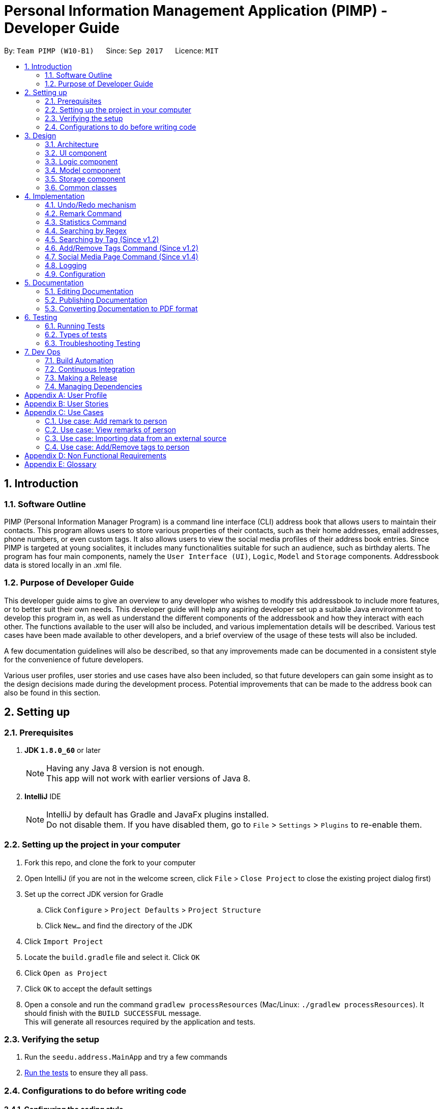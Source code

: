= Personal Information Management Application (PIMP) - Developer Guide
:toc:
:toc-title:
:toc-placement: preamble
:sectnums:
:imagesDir: images
:stylesDir: stylesheets
ifdef::env-github[]
:tip-caption: :bulb:
:note-caption: :information_source:
endif::[]
ifdef::env-github,env-browser[:outfilesuffix: .adoc]
:repoURL: https://github.com/CS2103AUG2017-W10-B1/main

By: `Team PIMP (W10-B1)`      Since: `Sep 2017`      Licence: `MIT`

== Introduction

=== Software Outline

PIMP (Personal Information Manager Program) is a command line interface (CLI) address book that allows users to maintain their contacts. This program allows users to store various properties of their contacts, such as their home addresses, email addresses, phone numbers, or even custom tags. It also allows users to view the social media profiles of their address book entries. Since PIMP is targeted at young socialites, it includes many functionalities suitable for such an audience, such as birthday alerts. The program has four main components, namely the `User Interface (UI)`, `Logic`, `Model` and `Storage` components. Addressbook data is stored locally in an .xml file.

=== Purpose of Developer Guide

This developer guide aims to give an overview to any developer who wishes to modify this addressbook to include more features, or to better suit their own needs. This developer guide will help any aspiring developer set up a suitable Java environment to develop this program in, as well as understand the different components of the addressbook and how they interact with each other. The functions available to the user will also be included, and various implementation details will be described. Various test cases have been made available to other developers, and a brief overview of the usage of these tests will also be included.

A few documentation guidelines will also be described, so that any improvements made can be documented in a consistent style for the convenience of future developers.

Various user profiles, user stories and use cases have also been included, so that future developers can gain some insight as to the design decisions made during the development process. Potential improvements that can be made to the address book can also be found in this section.

== Setting up

=== Prerequisites

. *JDK `1.8.0_60`* or later
+
[NOTE]
Having any Java 8 version is not enough. +
This app will not work with earlier versions of Java 8.
+

. *IntelliJ* IDE
+
[NOTE]
IntelliJ by default has Gradle and JavaFx plugins installed. +
Do not disable them. If you have disabled them, go to `File` > `Settings` > `Plugins` to re-enable them.


=== Setting up the project in your computer

. Fork this repo, and clone the fork to your computer
. Open IntelliJ (if you are not in the welcome screen, click `File` > `Close Project` to close the existing project dialog first)
. Set up the correct JDK version for Gradle
.. Click `Configure` > `Project Defaults` > `Project Structure`
.. Click `New...` and find the directory of the JDK
. Click `Import Project`
. Locate the `build.gradle` file and select it. Click `OK`
. Click `Open as Project`
. Click `OK` to accept the default settings
. Open a console and run the command `gradlew processResources` (Mac/Linux: `./gradlew processResources`). It should finish with the `BUILD SUCCESSFUL` message. +
This will generate all resources required by the application and tests.

=== Verifying the setup

. Run the `seedu.address.MainApp` and try a few commands
. link:#testing[Run the tests] to ensure they all pass.

=== Configurations to do before writing code

==== Configuring the coding style

This project follows https://github.com/oss-generic/process/blob/master/docs/CodingStandards.md[oss-generic coding standards]. IntelliJ's default style is mostly compliant with ours but it uses a different import order from ours. To rectify,

. Go to `File` > `Settings...` (Windows/Linux), or `IntelliJ IDEA` > `Preferences...` (macOS)
. Select `Editor` > `Code Style` > `Java`
. Click on the `Imports` tab to set the order

* For `Class count to use import with '\*'` and `Names count to use static import with '*'`: Set to `999` to prevent IntelliJ from contracting the import statements
* For `Import Layout`: The order is `import static all other imports`, `import java.\*`, `import javax.*`, `import org.\*`, `import com.*`, `import all other imports`. Add a `<blank line>` between each `import`

Optionally, you can follow the <<UsingCheckstyle#, UsingCheckstyle.adoc>> document to configure Intellij to check style-compliance as you write code.

==== Updating documentation to match your fork

After forking the repo, links in the documentation will still point to the `CS2103AUG2017-W10-B1/main` repo. If you plan to develop this as a separate product (i.e. instead of contributing to the `CS2103AUG2017-W10-B1/main`) , you should replace the URL in the variable `repoURL` in `DeveloperGuide.adoc` and `UserGuide.adoc` with the URL of your fork.

==== Setting up CI

Set up Travis to perform Continuous Integration (CI) for your fork. See <<UsingTravis#, UsingTravis.adoc>> to learn how to set it up.

Optionally, you can set up AppVeyor as a second CI (see <<UsingAppVeyor#, UsingAppVeyor.adoc>>).

[NOTE]
Having both Travis and AppVeyor ensures your App works on both Unix-based platforms and Windows-based platforms (Travis is Unix-based and AppVeyor is Windows-based)

==== Getting started with coding

When you are ready to start coding,

1. Get some sense of the overall design by reading the link:#architecture[Architecture] section.
2. Take a look at the section link:#suggested-programming-tasks-to-get-started[Suggested Programming Tasks to Get Started].

== Design

=== Architecture

image::Architecture.png[width="600"]
_Figure 2.1.1 : Architecture Diagram_

The *_Architecture Diagram_* given above explains the high-level design of the App. Given below is a quick overview of each component.

[TIP]
The `.pptx` files used to create diagrams in this document can be found in the link:{repoURL}/docs/diagrams/[diagrams] folder. To update a diagram, modify the diagram in the pptx file, select the objects of the diagram, and choose `Save as picture`.

`Main` has only one class called link:{repoURL}/src/main/java/seedu/address/MainApp.java[`MainApp`]. It is responsible for,

* At app launch: Initializes the components in the correct sequence, and connects them up with each other.
* At shut down: Shuts down the components and invokes cleanup method where necessary.

link:#common-classes[*`Commons`*] represents a collection of classes used by multiple other components. Two of those classes play important roles at the architecture level.

* `EventsCenter` : This class (written using https://github.com/google/guava/wiki/EventBusExplained[Google's Event Bus library]) is used by components to communicate with other components using events (i.e. a form of _Event Driven_ design)
* `LogsCenter` : Used by many classes to write log messages to the App's log file.

The rest of the App consists of four components.

* link:#ui-component[*`UI`*] : The UI of the App.
* link:#logic-component[*`Logic`*] : The command executor.
* link:#model-component[*`Model`*] : Holds the data of the App in-memory.
* link:#storage-component[*`Storage`*] : Reads data from, and writes data to, the hard disk.

Each of the four components

* Defines its _API_ in an `interface` with the same name as the Component.
* Exposes its functionality using a `{Component Name}Manager` class.

For example, the `Logic` component (see the class diagram given below) defines it's API in the `Logic.java` interface and exposes its functionality using the `LogicManager.java` class.

image::LogicClassDiagram.png[width="800"]
_Figure 2.1.2 : Class Diagram of the Logic Component_

[discrete]
==== Events-Driven nature of the design

The _Sequence Diagram_ below shows how the components interact for the scenario where the user issues the command `delete 1`.

image::SDforDeletePerson.png[width="800"]
_Figure 2.1.3a : Component interactions for `delete 1` command (part 1)_

[NOTE]
Note how the `Model` simply raises a `AddressBookChangedEvent` when the Address Book data are changed, instead of asking the `Storage` to save the updates to the hard disk.

The diagram below shows how the `EventsCenter` reacts to that event, which eventually results in the updates being saved to the hard disk and the status bar of the UI being updated to reflect the 'Last Updated' time.

image::SDforDeletePersonEventHandling.png[width="800"]
_Figure 2.1.3b : Component interactions for `delete 1` command (part 2)_

[NOTE]
Note how the event is propagated through the `EventsCenter` to the `Storage` and `UI` without `Model` having to be coupled to either of them. This is an example of how this Event Driven approach helps us reduce direct coupling between components.

The sections below give more details of each component.

=== UI component

image::UiClassDiagram.png[width="800"]
_Figure 2.2.1 : Structure of the UI Component_

*API* : link:{repoURL}/src/main/java/seedu/address/ui/Ui.java[`Ui.java`]

The UI consists of a `MainWindow` that is made up of parts e.g.`CommandBox`, `ResultDisplay`, `PersonListPanel`, `StatusBarFooter`, `BrowserPanel` etc. All these, including the `MainWindow`, inherit from the abstract `UiPart` class.

The `UI` component uses JavaFx UI framework. The layout of these UI parts are defined in matching `.fxml` files that are in the `src/main/resources/view` folder. For example, the layout of the link:{repoURL}/src/main/java/seedu/address/ui/MainWindow.java[`MainWindow`] is specified in link:{repoURL}/src/main/resources/view/MainWindow.fxml[`MainWindow.fxml`]

The `UI` component,

* Executes user commands using the `Logic` component.
* Binds itself to some data in the `Model` so that the UI can auto-update when data in the `Model` change.
* Responds to events raised from various parts of the App and updates the UI accordingly.

=== Logic component

image::LogicClassDiagram.png[width="800"]
_Figure 2.3.1 : Structure of the Logic Component_

image::LogicCommandClassDiagram.png[width="800"]
_Figure 2.3.2 : Structure of Commands in the Logic Component. This diagram shows finer details concerning `XYZCommand` and `Command` in Figure 2.3.1_

*API* :
link:{repoURL}/src/main/java/seedu/address/logic/Logic.java[`Logic.java`]

.  `Logic` uses the `AddressBookParser` class to parse the user command.
.  This results in a `Command` object which is executed by the `LogicManager`.
.  The command execution can affect the `Model` (e.g. adding a person) and/or raise events.
.  The result of the command execution is encapsulated as a `CommandResult` object which is passed back to the `Ui`.

Given below is the Sequence Diagram for interactions within the `Logic` component for the `execute("delete 1")` API call.

image::DeletePersonSdForLogic.png[width="800"]
_Figure 2.3.1 : Interactions Inside the Logic Component for the `delete 1` Command_

=== Model component

image::ModelClassDiagram.png[width="800"]
_Figure 2.4.1 : Structure of the Model Component_

*API* : link:{repoURL}/src/main/java/seedu/address/model/Model.java[`Model.java`]

The `Model`,

* stores a `UserPref` object that represents the user's preferences.
* stores the Address Book data.
* exposes an unmodifiable `ObservableList<ReadOnlyPerson>` that can be 'observed' e.g. the UI can be bound to this list so that the UI automatically updates when the data in the list change.
* does not depend on any of the other three components.

=== Storage component

image::StorageClassDiagram.png[width="800"]
_Figure 2.5.1 : Structure of the Storage Component_

*API* : link:{repoURL}/src/main/java/seedu/address/storage/Storage.java[`Storage.java`]

The `Storage` component,

* can save `UserPref` objects in json format and read it back.
* can save the Address Book data in xml format and read it back.

=== Common classes

Classes used by multiple components are in the `seedu.addressbook.commons` package.

== Implementation

This section describes some noteworthy details on how certain features are implemented.

// tag::undoredo[]
=== Undo/Redo mechanism

The undo/redo mechanism is facilitated by an `UndoRedoStack`, which resides inside `LogicManager`. It supports undoing and redoing of commands that modifies the state of the address book (e.g. `add`, `edit`). Such commands will inherit from `UndoableCommand`.

`UndoRedoStack` only deals with `UndoableCommands`. Commands that cannot be undone will inherit from `Command` instead. The following diagram shows the inheritance diagram for commands:

image::LogicCommandClassDiagram.png[width="800"]

As you can see from the diagram, `UndoableCommand` adds an extra layer between the abstract `Command` class and concrete commands that can be undone, such as the `DeleteCommand`. Note that extra tasks need to be done when executing a command in an _undoable_ way, such as saving the state of the address book before execution. `UndoableCommand` contains the high-level algorithm for those extra tasks while the child classes implements the details of how to execute the specific command. Note that this technique of putting the high-level algorithm in the parent class and lower-level steps of the algorithm in child classes is also known as the https://www.tutorialspoint.com/design_pattern/template_pattern.htm[template pattern].

Commands that are not undoable are implemented this way:
[source,java]
----
public class ListCommand extends Command {
    @Override
    public CommandResult execute() {
        // ... list logic ...
    }
}
----

With the extra layer, the commands that are undoable are implemented this way:
[source,java]
----
public abstract class UndoableCommand extends Command {
    @Override
    public CommandResult execute() {
        // ... undo logic ...

        executeUndoableCommand();
    }
}

public class DeleteCommand extends UndoableCommand {
    @Override
    public CommandResult executeUndoableCommand() {
        // ... delete logic ...
    }
}
----

Suppose that the user has just launched the application. The `UndoRedoStack` will be empty at the beginning.

The user executes a new `UndoableCommand`, `delete 5`, to delete the 5th person in the address book. The current state of the address book is saved before the `delete 5` command executes. The `delete 5` command will then be pushed onto the `undoStack` (the current state is saved together with the command).

image::UndoRedoStartingStackDiagram.png[width="800"]

As the user continues to use the program, more commands are added into the `undoStack`. For example, the user may execute `add n/David ...` to add a new person.

image::UndoRedoNewCommand1StackDiagram.png[width="800"]

[NOTE]
If a command fails its execution, it will not be pushed to the `UndoRedoStack` at all.

The user now decides that adding the person was a mistake, and decides to undo that action using `undo 1`.

We will pop the most recent command out of the `undoStack` and push it back to the `redoStack`. We will restore the address book to the state before the `add` command executed.

image::UndoRedoExecuteUndoStackDiagram.png[width="800"]

[NOTE]
If the `undoStack` is empty, then there are no other commands left to be undone, and an `Exception` will be thrown when popping the `undoStack`.

The following sequence diagram shows how the undo operation works:

image::UndoRedoSequenceDiagram.png[width="800"]

The redo does the exact opposite (pops from `redoStack`, push to `undoStack`, and restores the address book to the state after the command is executed).

[NOTE]
If the `redoStack` is empty, then there are no other commands left to be redone, and an `Exception` will be thrown when popping the `redoStack`.

The user now decides to execute a new command, `clear`. As before, `clear` will be pushed into the `undoStack`. This time the `redoStack` is no longer empty. It will be purged as it no longer make sense to redo the `add n/David` command (this is the behavior that most modern desktop applications follow).

image::UndoRedoNewCommand2StackDiagram.png[width="800"]

Commands that are not undoable are not added into the `undoStack`. For example, `list`, which inherits from `Command` rather than `UndoableCommand`, will not be added after execution:

image::UndoRedoNewCommand3StackDiagram.png[width="800"]

The following activity diagram summarize what happens inside the `UndoRedoStack` when a user executes a new command:

image::UndoRedoActivityDiagram.png[width="200"]

==== Design Considerations

**Aspect:** Implementation of `UndoableCommand`

* **Alternative 1 (current choice):** Add a new abstract method `executeUndoableCommand()`
** **Pros:** We will not lose any undone/redone functionality as it is now part of the default behaviour. Classes that deal with `Command` do not have to know that `executeUndoableCommand()` exist.
** **Cons:** Hard for new developers to understand the template pattern.

* **Alternative 2:** Just override `execute()`
** **Pros:** Does not involve the template pattern, easier for new developers to understand.
** **Cons:** Classes that inherit from `UndoableCommand` must remember to call `super.execute()`, or lose the ability to undo/redo.

---

**Aspect:** How undo & redo executes

* **Alternative 1 (current choice):** Saves the entire address book.
** **Pros:** Easy to implement.
** **Cons:** May have performance issues in terms of memory usage.

* **Alternative 2:** Individual command knows how to undo/redo by itself.
** **Pros:** Will use less memory (e.g. for `delete`, just save the person being deleted).
** **Cons:** We must ensure that the implementation of each individual command are correct.

---

**Aspect:** Type of commands that can be undone/redone

* **Alternative 1 (current choice):** Only include commands that modifies the address book (`add`, `clear`, `edit`).
** **Pros:** We only revert changes that are hard to change back (the view can easily be re-modified as no data are lost).
** **Cons:** User might think that undo also applies when the list is modified (undoing filtering for example), only to realize that it does not do that, after executing `undo`.

* **Alternative 2:** Include all commands.
** **Pros:** Might be more intuitive for the user.
** **Cons:** User have no way of skipping such commands if he or she just want to reset the state of the address book and not the view.
** **Additional Info:** See our discussion  https://github.com/se-edu/addressbook-level4/issues/390#issuecomment-298936672[here].

---

**Aspect:** Data structure to support the undo/redo commands

* **Alternative 1 (current choice):** Use separate stack for undo and redo
** **Pros:** Easy to understand for new Computer Science student undergraduates to understand, who are likely to be the new incoming developers of our project.
** **Cons:** Logic is duplicated twice. For example, when a new command is executed, we must remember to update both `HistoryManager` and `UndoRedoStack`.

* **Alternative 2:** Use `HistoryManager` for undo/redo
** **Pros:** We do not need to maintain a separate stack, and just reuse what is already in the codebase.
** **Cons:** Requires dealing with commands that have already been undone: We must remember to skip these commands. Violates Single Responsibility Principle and Separation of Concerns as `HistoryManager` now needs to do two different things.
// end::undoredo[]

=== Remark Command

The `remark` command allows the user to edit the remark field of a contact. The field is initially empty when a new
`Person` is instantiated.

`RemarkCommand` is implemented as a subclass of the `UndoableCommand`, and thus changes to the remarks
column are undoable.

==== Design Considerations

**Aspect:** Implementation of `RemarkCommand`

* **Alternative 1 (current choice):** Add a single command to update the remark property of the Person
** **Pros:** Developer does not have to worry about commands to manage a list of remarks.
** **Cons:** User might assume that remarks can be added. Instead, any changes will overwrite the existing remark stored.

* **Alternative 2:** Create CRUD functionalities for Remark (i.e. `AddRemarkCommand`, `RemoveRemarkCommand`,
`Edit Remark Command`)
** **Pros:** The user can manage multiple remarks without overriding any one of them.
** **Cons:** The user might be confused with so many commands to manage a contact's remarks.

=== Statistics Command

The `statistics` command allows the user to view information about the system. The `statistics` command does not take
any additional parameters.

The `MainWindow` class controls the UI
interface to swap out the `BrowserPanel` for the `StatisticsPanel` class. When other commands require the `BrowserPanel`,
`MainWindow` will do the corresponding swap in the UI.

The `StatisticsPanel` extends the `UiPart<Region>` and utilises the [] to filter data.

image::StatisticsPanelSequenceDiagram.png[width="800"]

When a `ToggleStatisticsPanelEvent` event is posted, the `MainWindow` instance will initialise a new
`StatisticsPanel` which will then initialise the `Statistics` class for information to be calculated.

Here are the information calculated:

1. Monthly Breakdown of Newly Added Persons

2. Number of Persons with Facebook, Twitter and Instagram accounts recorded in system

Here is an implementation snippet of 1. from the Statistics class. The `getNewPersonsAddByMonth()` function
extracts all the creation dates of each Person instance stored, and parses it accordingly into
an `ArrayList<Integer>` data structure that will be displayed by the `BarChart` class.

[source,java]
----
public ArrayList<Integer> getNewPersonsAddByMonth(int displayYears) {

        ArrayList<Integer> countByMonth = new ArrayList<>(Collections.nCopies(displayYears * 12 + 1, 0));

        personList.forEach((p) -> {
            Date givenDate = p.getCreatedAt();
            ZonedDateTime given = givenDate.toInstant().atZone(ZoneId.of("UTC"));

            int personAddedYear = Integer.parseInt(Year.from(given).toString());
            int personAddedMonth = Month.from(given).getValue();

            int indOffset = calculateCountByMonthOffset(personAddedMonth, personAddedYear);
            if (indOffset >= 0 && indOffset <= displayYears * 12) {
                countByMonth.set(indOffset, countByMonth.get(indOffset) + 1);
            }
        });

        return countByMonth;
    }
----

==== Design Considerations

**Aspect:** Implementation of `StatisticsPanel` as a `UiPart`

* **Alternative 1 (current choice):** Create an new UI part that will be
** **Pros:** Developer can utilise the charting library provided by JavaFX to render charts easily.
** **Cons:** Developer has to ensure that the BrowserPanel and the StatisticsPanel is
shown appropriately (based on the command that is given).

* **Alternative 2:** Utilise the browser class to display the statistics
** **Pros:** Developer does not have to manage the swapping UI parts.
** **Cons:** Information has to be passed from the Java system into a format that can be rendered
by the browser engine. It is tricker to test and more likely to break.

**Aspect:** Displaying of key information in `StatisticsPanel`

* **Alternative 1 (current choice):** A bar chart breakdown by month in the last 2 years of newly created users
** **Pros:** Developer does not have to manage the swapping UI parts.
** **Cons:** Information has to be passed from the Java system into a format that can be rendered
by the browser engine. It is tricker to test and more likely to break.

* **Alternative 2:** A pie chart breakdown by year in the last 5 years of newly created users
** **Pros:** User will be able to tell quickly the portion of Persons added in the year as compared to the past years.
** **Cons:** A breakdown by year might not allow the user to answer a more important question easily: how has the number
of people added changed in a more manageable timeframe (such as a month)?

=== Searching by Regex
Searching contacts using regex is implemented with the `FindRegexCommand` class. It is very similar to the normal find command, which is `FindCommand`; the main difference is that, instead of a predicate which is an instance of `NameContainsKeywordPredicate`, the newly created predicate `NameMatchesRegexPredicate` is used.

This `NameMatchesRegexPredicate`, which is a subclass of `Predicate`, is constructed by passing a string `regex`, which is going to be compiled into a `Pattern`. The `test` method uses the `Pattern` object formed by testing it with the person's full name. Here, the testing is done with the `find` method, and not `matches` method. `find` is preferred as `find` just needs to match a substring of the string passed.

We felt that this makes more sense; for example, if someone wants to find the contact with name "John" or "Jon", passing `Joh?n` will be matched with `John Doe` and `Jon Doe`, since the `find` method is used. If the `matches` method is used instead, it will only exactly match `John` or `Jon`, which is less useful (searching for only part of the full name allows users to still find someone if the user only remembers a part of the full name; even if the user remembers the full name, only matching a substring allows the user to type a shorter regex).

Also, in the `FindRegexCommandParser` which parses the command passed in, we originally decided to not trim the string passed. However, this meant that the space separating the command keyword and the arguments are also included in the regex. This is probably not the user wanted; for example, the command `findregex John` will not match `John` since the regex formed is `␣John` (here ␣ is a space).

We also originally thought of only trimming the first space. We eventually decided to trim every whitespace though, since we believe that any extra whitespace would be unintentional. For example, it does not make much sense for users to search with a regex that starts with two spaces, say `␣␣John`, as it is very rare for contacts to have two consecutive spaces in their name. Those cases are very likely to be a typo instead.

=== Searching by Tag (Since v1.2)

Searching by tag is implemented by the `FindTagCommand` class. This command allows the user to search through the list of all contacts and output all that are tagged with a certain tag.

The `FindTagCommand` class is implemented by calling `TagContainsKeywordsPredicate` as opposed to `NameContainsKeywordsPredicate`. This class tells us if a certain `person` object has any tag that matches the desired keyword. Implementing it this way allows us to extend functionality that was already implemented with a similar structure. In the future, implementing other search functions could build on these current search options.

Since this search function involves iterating searching through all tags of all `person` objects in the address book, it could take up to O(pt) time, where p is the number of `person` objects in the address book, and t is the number of tags per person. To ensure that this will not take up too much time, an alternative implementation considered was to maintain a list of all tags, and maintain a list of `person` objects for each tag that is updated whenever a suitable command is inputted. These commands would be any command that could affect the list of `person` objects that have the tag, say `delete`, `add` or `edit`. This would then offset some of the time required for the search onto these other commands.

However, since these other commands are more commonly used, we decided not to slow down these commands for the performance of the `FingTagCommand` function. Instead, we simply allowed the `FindTagCommand` to search through all possibilities each time it is called.

=== Add/Remove Tags Command (Since v1.2)

The `EditCommand` currently allows the user to edit all the fields of a contact, including tags. However, the tags entered with this command will completely override all the tags existing in that contact.

The `AddRemoveTagsCommand` was added to allow users to add or remove only certain tags without compromising the entire tags list of the contact.

In the backend, `AddRemoveTagsCommand` actually uses the same mechanics as `EditCommand`, where the person is updated as a whole. What it means is the `Person` to be targeted is firstly duplicated, then the tags list is being changed to add/remove certain tags, and the new `Person` object is used to update in the address book.

[source,java]
----
ReadOnlyPerson personToEdit = lastShownList.get(index.getZeroBased());
        Person editedPerson;

        if (isAdd) {
            editedPerson = addTagsToPerson(personToEdit, tags);
        } else {
            editedPerson = removeTagsFromPerson(personToEdit, tags);
        }


        try {
            model.updatePerson(personToEdit, editedPerson);
----

For `AddRemoveTagsParser`, the first whitespace in the argument is removed, then being split with the regex " " to remove all whitespaces. The split array now has the individual arguments. The first argument is the TYPE, which can be either "add" or "remove". The second argument is the INDEX, and the third onwards are the tags to be added or removed.

[source,java]
----
    private static final int ARGUMENT_START_INDEX = 1;
    private static final int TYPE_ARGUMENT_INDEX = 0;
    private static final int INDEX_ARGUMENT_INDEX = 1;
    private static final int TAG_ARGUMENT_INDEX = 2;
----

After parsing, the TYPE, INDEX, and set of tags is passed to the `AddRemoveTagsCommand` constructor. Using the `Set<Tag>` that the user entered, we can easily use `addAll()` or `removeAll()` to create the `Person` object with the tags we want.

==== Design considerations

**Aspect:** Adding and removing of tag from existing person.

* **Alternative 1 (current choice):** Update the whole person like in `EditCommand`, but just change the tags only.
** **Pros:** Easy to implement as code already exist.
** **Cons:** Have to touch on other details (e.g. phone, address, etc.) apart from tags.

* **Alternative 2:** Update the Set<Tag> directly by exposing it with a getter and setter
** **Pros:** Isolate to only touch on tags
** **Cons:** Breaks the idea that each person in address book is read-only.

**Aspect:** Commands to add and remove tags.

* **Alternative 1 (current choice):** 1 unified command `AddRemoveTagsCommand` that parse arguments to determine it is add or remove.
** **Pros:** Cleaner implementation and easier for user to use.
** **Cons:** Have to parse the argument and determine if it is an add or remove.

* **Alternative 2:** Have separate command for adding and removing tags.
** **Pros:** Easier to implement because each command will only handle 1 thing.
** **Cons:** Boilerplate codes.

=== Social Media Page Command (Since v1.4)

Since v1.3, users can add social media account details to their contacts. They are mainly Facebook, Twitter, and Instagram.
Users can use the command `socialmedia TYPE INDEX` to load the contact's social media page to the browser panel.

A new event `ChangeBrowserPanelUrlEvent` is created for the purpose when the browser panel URL needs to be changed. Previously, the URL was completely handled within the BrowserPanel UI and not exposed to the other components.
With this event, other components will be able to call it and change the url of the browser. In the case of `SocialMediaCommand`, the URL will be changed to Facebook, Twitter, or Instagram according to the TYPE that the user indicated in the command.


Subsequently, the `BrowserPanel` UI will handle the event and change the URL accordingly.

[source, java]
----
@Subscribe
    private void handleChangeBrowserPanelUrlEvent(ChangeBrowserPanelUrlEvent event) {
        logger.info(LogsCenter.getEventHandlingLogMessage(event));
        loadPage(event.url);
    }
----

To call the event, simply invoke the `EventsCenter` and post that event like such:
[source, java]
----
EventsCenter.getInstance().post(new ChangeBrowserPanelUrlEvent(url));
----

==== Design considerations
*Aspect:* Commands to show different social media pages

* **Alternative 1 (current choice):** 1 unified command `SocialMediaCommand` that parse arguments to determine which social media page to show.
** **Pros:** Cleaner implementation and easier for additional social medias to be added.
** **Cons:** Have to parse the argument and match which social media and URL to use.

* **Alternative 2:** Have separate command to show Facebook, Twitter, and Instagram.
** **Pros:** Easier to implement because each command will only handle 1 thing.
** **Cons:** Repeated codes for each social media.


=== Logging

We are using `java.util.logging` package for logging. The `LogsCenter` class is used to manage the logging levels and logging destinations.

* The logging level can be controlled using the `logLevel` setting in the configuration file (See link:#configuration[Configuration])
* The `Logger` for a class can be obtained using `LogsCenter.getLogger(Class)` which will log messages according to the specified logging level
* Currently log messages are output through: `Console` and to a `.log` file.

*Logging Levels*

* `SEVERE` : Critical problem detected which may possibly cause the termination of the application
* `WARNING` : Can continue, but with caution
* `INFO` : Information showing the noteworthy actions by the App
* `FINE` : Details that is not usually noteworthy but may be useful in debugging e.g. print the actual list instead of just its size

=== Configuration

Certain properties of the application can be controlled (e.g App name, logging level) through the configuration file (default: `config.json`).


== Documentation

We use asciidoc for writing documentation.

[NOTE]
We chose asciidoc over Markdown because asciidoc, although a bit more complex than Markdown, provides more flexibility in formatting.

=== Editing Documentation

See <<UsingGradle#rendering-asciidoc-files, UsingGradle.adoc>> to learn how to render `.adoc` files locally to preview the end result of your edits.
Alternatively, you can download the AsciiDoc plugin for IntelliJ, which allows you to preview the changes you have made to your `.adoc` files in real-time.

=== Publishing Documentation

See <<UsingTravis#deploying-github-pages, UsingTravis.adoc>> to learn how to deploy GitHub Pages using Travis.

=== Converting Documentation to PDF format

We use https://www.google.com/chrome/browser/desktop/[Google Chrome] for converting documentation to PDF format, as Chrome's PDF engine preserves hyperlinks used in webpages.

Here are the steps to convert the project documentation files to PDF format.

.  Follow the instructions in <<UsingGradle#rendering-asciidoc-files, UsingGradle.adoc>> to convert the AsciiDoc files in the `docs/` directory to HTML format.
.  Go to your generated HTML files in the `build/docs` folder, right click on them and select `Open with` -> `Google Chrome`.
.  Within Chrome, click on the `Print` option in Chrome's menu.
.  Set the destination to `Save as PDF`, then click `Save` to save a copy of the file in PDF format. For best results, use the settings indicated in the screenshot below.

image::chrome_save_as_pdf.png[width="300"]
_Figure 5.6.1 : Saving documentation as PDF files in Chrome_

== Testing

=== Running Tests

There are three ways to run tests.

[TIP]
The most reliable way to run tests is the 3rd one. The first two methods might fail some GUI tests due to platform/resolution-specific idiosyncrasies.

*Method 1: Using IntelliJ JUnit test runner*

* To run all tests, right-click on the `src/test/java` folder and choose `Run 'All Tests'`
* To run a subset of tests, you can right-click on a test package, test class, or a test and choose `Run 'ABC'`

*Method 2: Using Gradle*

* Open a console and run the command `gradlew clean allTests` (Mac/Linux: `./gradlew clean allTests`)

[NOTE]
See <<UsingGradle#, UsingGradle.adoc>> for more info on how to run tests using Gradle.

*Method 3: Using Gradle (headless)*

Thanks to the https://github.com/TestFX/TestFX[TestFX] library we use, our GUI tests can be run in the _headless_ mode. In the headless mode, GUI tests do not show up on the screen. That means the developer can do other things on the Computer while the tests are running.

To run tests in headless mode, open a console and run the command `gradlew clean headless allTests` (Mac/Linux: `./gradlew clean headless allTests`)

=== Types of tests

We have two types of tests:

.  *GUI Tests* - These are tests involving the GUI. They include,
.. _System Tests_ that test the entire App by simulating user actions on the GUI. These are in the `systemtests` package.
.. _Unit tests_ that test the individual components. These are in `seedu.address.ui` package.
.  *Non-GUI Tests* - These are tests not involving the GUI. They include,
..  _Unit tests_ targeting the lowest level methods/classes. +
e.g. `seedu.address.commons.StringUtilTest`
..  _Integration tests_ that are checking the integration of multiple code units (those code units are assumed to be working). +
e.g. `seedu.address.storage.StorageManagerTest`
..  Hybrids of unit and integration tests. These test are checking multiple code units as well as how the are connected together. +
e.g. `seedu.address.logic.LogicManagerTest`


=== Troubleshooting Testing
**Problem: `HelpWindowTest` fails with a `NullPointerException`.**

* Reason: One of its dependencies, `UserGuide.html` in `src/main/resources/docs` is missing.
* Solution: Execute Gradle task `processResources`.

== Dev Ops

=== Build Automation

See <<UsingGradle#, UsingGradle.adoc>> to learn how to use Gradle for build automation.

=== Continuous Integration

We use https://travis-ci.org/[Travis CI] and https://www.appveyor.com/[AppVeyor] to perform _Continuous Integration_ on our projects. See <<UsingTravis#, UsingTravis.adoc>> and <<UsingAppVeyor#, UsingAppVeyor.adoc>> for more details.

=== Making a Release

Here are the steps to create a new release.

.  Update the version number in link:{repoURL}/src/main/java/seedu/address/MainApp.java[`MainApp.java`].
.  Generate a JAR file <<UsingGradle#creating-the-jar-file, using Gradle>>.
.  Tag the repo with the version number. e.g. `v0.1`
.  https://help.github.com/articles/creating-releases/[Create a new release using GitHub] and upload the JAR file you created.

=== Managing Dependencies

A project often depends on third-party libraries. For example, Address Book depends on the http://wiki.fasterxml.com/JacksonHome[Jackson library] for XML parsing. Managing these _dependencies_ can be automated using Gradle. For example, Gradle can download the dependencies automatically, which is better than these alternatives. +
a. Include those libraries in the repo (this bloats the repo size) +
b. Require developers to download those libraries manually (this creates extra work for developers)

[appendix]
== User Profile

-  X is a 20 year old socialite and her life revolves around her friends and acquaintances.
-  Birthdays are highly important to X as her schedule will revolve around the various birthday celebrations of her friends.
-  X shares a lot of secrets with her friends. She wants to be able to keep records of what she has said to each friend.
-  X wants to be able to view the public social media information of her contact, especially the updates from her friends who are influencers.

[appendix]
== User Stories

Priorities: High (must have) - `* * \*`, Medium (nice to have) - `* \*`, Low (unlikely to have) - `*`

[width="59%",cols="22%,<23%,<25%,<30%",options="header",]
|=======================================================================
|Priority |As a ... |I want to ... |So that I can...
|`* * *` |new user |see usage instructions |refer to instructions when I forget how to use the App

|`* * *` |user |add a new person |

|`* * *` |user |delete a person |remove entries that I no longer need

|`* * *` |user |find a person by name |locate details of persons without having to go through the entire list

|`* * *` |user |see my application's logo |easily identify the application

|`* * *` |user |add a user with a non-alphabet name |add my friend with a non-alphabet name (e.g. Nguyễn)

|`* * *` |user |use command shortcuts |achieve what I want in a shorter time

|`* * *` |user |add and remove tags |

|`* * *` |user |sort my contacts in A-Z order |see my contacts easier

|`* * *` |user |list contacts with specific tags |

|`* * *` |careless user |see a comfirmation prompt after the 'clear' command |know if I really want to clear my contacts

|`* * *` |user |have a 'quickhelp' command available |view a condensed list of essential instructions

|`* * *` |user |be able to store incomplete address book entries |add people to the address book even if I do not have all their contact details

|`* * *` |user |store multiple email addresses or phone numbers for a single person |access all a contact's details in a single query

|`* * *` |user |have the screen open at an appropriate size |avoid having to adjust screen sizes manually on each load

|`* *` |user |put in phone numbers with dashes and spaces on it |copy-paste a number without having to strip the dashes/spaces

|`* *` |user |adjust the text font size |see better if I have impaired sight

|`* *` |user |search names by regex |search in a more powerful way

|`* *` |user |batch undo/redo (e.g. `undo 3` undoes the last 3 commands) |undo many commands at once to get back to a previous state

|`* *` |user |export my data in formats other than XML (say JSON, CSV) |import them to other 3rd-party apps

|`* *` |user |batch update persons with the same tag |change their details easily

|`* *` |forgetful user |be prompted when a new contact has similar details to an existing person |be warned that I might be adding identical persons twice

|`* *` |user |add remarks to a person |

|`* *` |user |remove remarks that were attached to a person |

|`* *` |user |view statistics of how my contacts have changed over time |keep track on the progress of my social life

|`* *` |user |hide link:#private-contact-detail[private contact details] by default |minimize chance of someone else seeing them by accident

|`* *` |new user |see usage instructions on load |avoid wasting time looking for the help function

|`* *` |user |see my contacts' upcoming birthdays |so that I know if it is their birthday

|`* *` |user |be able to import address book data from an external source |avoid having to key in each individual entry separately

|`* *` |user |upload a picture for each of my contact |identify them easier

|`* *` |user |add social media to contacts |

|`* *` |user |access my contact's social media pages |

|`*` |user with many persons in the address book |sort persons by name |locate a person easily

|`*` |user |view two contacts at the same time |make a comparison of two persons' information similarities

|`*` |user |view a list of recently edited contacts |quickly make changes to persons that I might have changed earlier

|=======================================================================

[appendix]
== Use Cases

(For all use cases below, the *System* is the `AddressBook` and the *Actor* is the `user`, unless specified otherwise)

[discrete]
=== Use case: Delete person

*MSS*

1.  User requests to list persons
2.  AddressBook shows a list of persons
3.  User requests to delete a specific person in the list
4.  AddressBook deletes the person
+
Use case ends.

*Extensions*

[none]
* 2a. The list is empty.
+
Use case ends.

* 3a. The given index is invalid.
+
[none]
** 3a1. AddressBook shows an error message.
+
Use case resumes at step 2.

=== Use case: Add remark to person

*MSS*

1.  User requests to list persons
2.  AddressBook shows a list of persons
3.  User requests to add a remark to a specific person in the list
4.  AddressBook adds the remark to the specific person
+
Use case ends.

*Extensions*

[none]
* 2a. The list is empty.
+
Use case ends.

* 3a. The given index is invalid.
+
[none]
** 3a1. AddressBook shows an error message.
+
Use case resumes at step 2.

=== Use case: View remarks of person

*MSS*

1.  User requests to list persons
2.  AddressBook shows a list of persons
3.  User requests to view the remarks of a specific person in the list
4.  AddressBook displays remarks of the specific person
+
Use case ends.

*Extensions*

* 2a. The list is empty.
+
Use case ends.

* 3a. The given index is invalid.
+

** 3a1. AddressBook shows an error message.
+
Use case resumes at step 2.

=== Use case: Importing data from an external source

*MSS*

1.  User requests to import data from an external source
2.  AddressBook prompts for the location of the data file
3.  User enters data file location
4.  AddressBook displays all contacts made available from data file
5.  User chooses which contacts to import
6.  AddressBook displays an updated list of persons
+
Use case ends.

*Extensions*

* 3a. The given data file is of the wrong file type
+

** 3a1. AddressBook shows an error message.
+
Use case resumes at step 2.

* 5a. The address book is full
+

** 5a1. AddressBook shows an error message.
+
Use case ends.

=== Use case: Add/Remove tags to person

*MSS*

1.  User requests to list persons
2.  AddressBook shows a list of persons
3.  User requests to add/remove tags to/from a specific person in the list
4.  AddressBook adds/removes the tags to/from the specific person
+
Use case ends.

*Extensions*

* 2a. The list is empty.
+
Use case ends.

* 3a. The given index is invalid.
+

** 3a1. AddressBook shows an error message.
+
Use case resumes at step 2.

* 3b. No tags are given.
+
** 3b1. AddressBook shows an error message.
+
Use case resumes at step 2.

[appendix]
== Non Functional Requirements

.  Should work on any link:#mainstream-os[mainstream OS] as long as it has Java `1.8.0_60` or higher installed.
.  Should be able to hold up to 1000 persons without a noticeable sluggishness in performance for typical usage.
.  A user with above average typing speed for regular English text (i.e. not code, not system admin commands) should be able to accomplish most of the tasks faster using commands than using the mouse.
.  Should be initialised and ready for user input within 1 second
.  Should require at most 100MB of memory in RAM
.  Should still allow for address book viewing even without an internet connection

[appendix]
== Glossary

[[mainstream-os]]
Mainstream OS

....
Windows, Linux, Unix, OS-X
....

[[private-contact-detail]]
Private contact detail

....
A contact detail that is not meant to be shared with others
....

[appendix]
